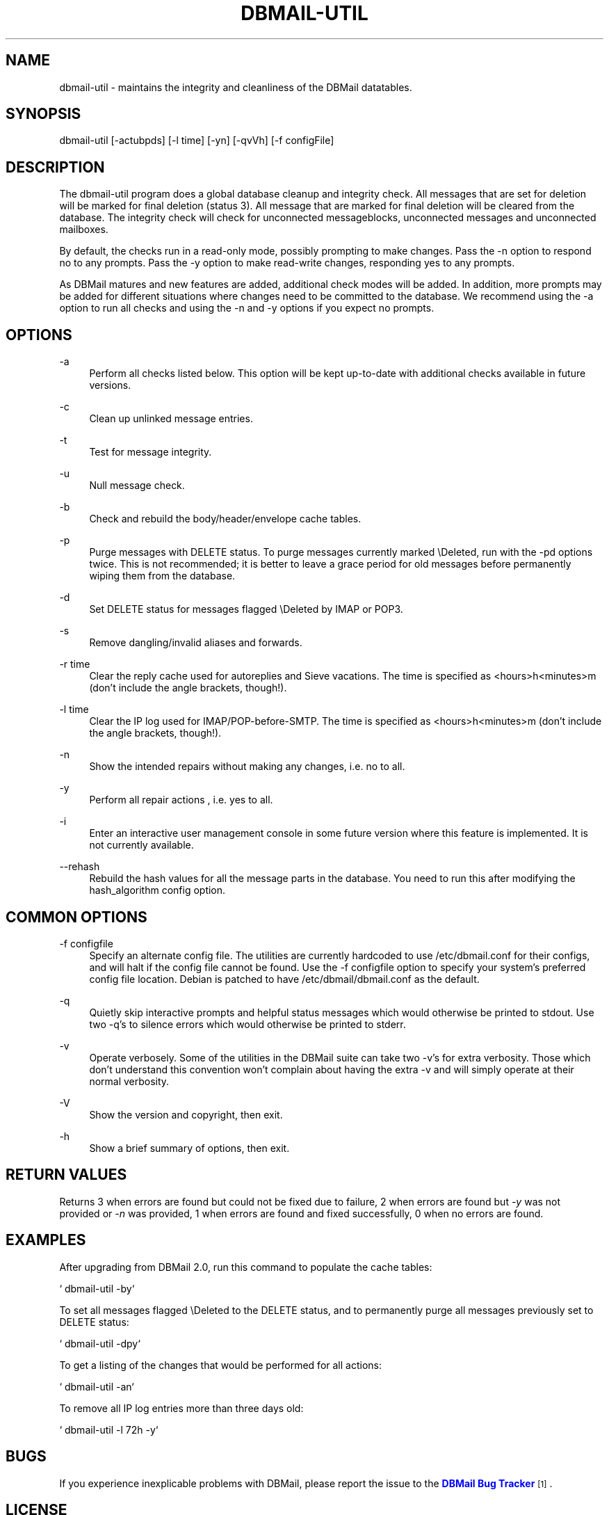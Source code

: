 '\" t
.\"     Title: dbmail-util
.\"    Author: [FIXME: author] [see http://docbook.sf.net/el/author]
.\" Generator: DocBook XSL Stylesheets v1.75.2 <http://docbook.sf.net/>
.\"      Date: 01/14/2011
.\"    Manual: \ \&
.\"    Source: \ \&
.\"  Language: English
.\"
.TH "DBMAIL\-UTIL" "8" "01/14/2011" "\ \&" "\ \&"
.\" -----------------------------------------------------------------
.\" * Define some portability stuff
.\" -----------------------------------------------------------------
.\" ~~~~~~~~~~~~~~~~~~~~~~~~~~~~~~~~~~~~~~~~~~~~~~~~~~~~~~~~~~~~~~~~~
.\" http://bugs.debian.org/507673
.\" http://lists.gnu.org/archive/html/groff/2009-02/msg00013.html
.\" ~~~~~~~~~~~~~~~~~~~~~~~~~~~~~~~~~~~~~~~~~~~~~~~~~~~~~~~~~~~~~~~~~
.ie \n(.g .ds Aq \(aq
.el       .ds Aq '
.\" -----------------------------------------------------------------
.\" * set default formatting
.\" -----------------------------------------------------------------
.\" disable hyphenation
.nh
.\" disable justification (adjust text to left margin only)
.ad l
.\" -----------------------------------------------------------------
.\" * MAIN CONTENT STARTS HERE *
.\" -----------------------------------------------------------------
.SH "NAME"
dbmail-util \- maintains the integrity and cleanliness of the DBMail datatables\&.
.SH "SYNOPSIS"
.sp
dbmail\-util [\-actubpds] [\-l time] [\-yn] [\-qvVh] [\-f configFile]
.SH "DESCRIPTION"
.sp
The dbmail\-util program does a global database cleanup and integrity check\&. All messages that are set for deletion will be marked for final deletion (status 3)\&. All message that are marked for final deletion will be cleared from the database\&. The integrity check will check for unconnected messageblocks, unconnected messages and unconnected mailboxes\&.
.sp
By default, the checks run in a read\-only mode, possibly prompting to make changes\&. Pass the \-n option to respond no to any prompts\&. Pass the \-y option to make read\-write changes, responding yes to any prompts\&.
.sp
As DBMail matures and new features are added, additional check modes will be added\&. In addition, more prompts may be added for different situations where changes need to be committed to the database\&. We recommend using the \-a option to run all checks and using the \-n and \-y options if you expect no prompts\&.
.SH "OPTIONS"
.PP
\-a
.RS 4
Perform all checks listed below\&. This option will be kept up\-to\-date with additional checks available in future versions\&.
.RE
.PP
\-c
.RS 4
Clean up unlinked message entries\&.
.RE
.PP
\-t
.RS 4
Test for message integrity\&.
.RE
.PP
\-u
.RS 4
Null message check\&.
.RE
.PP
\-b
.RS 4
Check and rebuild the body/header/envelope cache tables\&.
.RE
.PP
\-p
.RS 4
Purge messages with DELETE status\&. To purge messages currently marked \eDeleted, run with the \-pd options twice\&. This is not recommended; it is better to leave a grace period for old messages before permanently wiping them from the database\&.
.RE
.PP
\-d
.RS 4
Set DELETE status for messages flagged \eDeleted by IMAP or POP3\&.
.RE
.PP
\-s
.RS 4
Remove dangling/invalid aliases and forwards\&.
.RE
.PP
\-r time
.RS 4
Clear the reply cache used for autoreplies and Sieve vacations\&. The time is specified as <hours>h<minutes>m (don\(cqt include the angle brackets, though!)\&.
.RE
.PP
\-l time
.RS 4
Clear the IP log used for IMAP/POP\-before\-SMTP\&. The time is specified as <hours>h<minutes>m (don\(cqt include the angle brackets, though!)\&.
.RE
.PP
\-n
.RS 4
Show the intended repairs without making any changes, i\&.e\&. no to all\&.
.RE
.PP
\-y
.RS 4
Perform all repair actions , i\&.e\&. yes to all\&.
.RE
.PP
\-i
.RS 4
Enter an interactive user management console in some future version where this feature is implemented\&. It is not currently available\&.
.RE
.PP
\-\-rehash
.RS 4
Rebuild the hash values for all the message parts in the database\&. You need to run this after modifying the hash_algorithm config option\&.
.RE
.SH "COMMON OPTIONS"
.PP
\-f configfile
.RS 4
Specify an alternate config file\&. The utilities are currently hardcoded to use /etc/dbmail\&.conf for their configs, and will halt if the config file cannot be found\&. Use the \-f configfile option to specify your system\(cqs preferred config file location\&. Debian is patched to have /etc/dbmail/dbmail\&.conf as the default\&.
.RE
.PP
\-q
.RS 4
Quietly skip interactive prompts and helpful status messages which would otherwise be printed to stdout\&. Use two \-q\(cqs to silence errors which would otherwise be printed to stderr\&.
.RE
.PP
\-v
.RS 4
Operate verbosely\&. Some of the utilities in the DBMail suite can take two \-v\(cqs for extra verbosity\&. Those which don\(cqt understand this convention won\(cqt complain about having the extra \-v and will simply operate at their normal verbosity\&.
.RE
.PP
\-V
.RS 4
Show the version and copyright, then exit\&.
.RE
.PP
\-h
.RS 4
Show a brief summary of options, then exit\&.
.RE
.SH "RETURN VALUES"
.sp
Returns 3 when errors are found but could not be fixed due to failure, 2 when errors are found but \fI\-y\fR was not provided or \fI\-n\fR was provided, 1 when errors are found and fixed successfully, 0 when no errors are found\&.
.SH "EXAMPLES"
.sp
After upgrading from DBMail 2\&.0, run this command to populate the cache tables:
.sp
` dbmail\-util \-by`
.sp
To set all messages flagged \eDeleted to the DELETE status, and to permanently purge all messages previously set to DELETE status:
.sp
` dbmail\-util \-dpy`
.sp
To get a listing of the changes that would be performed for all actions:
.sp
` dbmail\-util \-an`
.sp
To remove all IP log entries more than three days old:
.sp
` dbmail\-util \-l 72h \-y`
.SH "BUGS"
.sp
If you experience inexplicable problems with DBMail, please report the issue to the \m[blue]\fBDBMail Bug Tracker\fR\m[]\&\s-2\u[1]\d\s+2\&.
.SH "LICENSE"
.sp
DBMail and its components are distributed under the terms of the GNU General Public License\&. Copyrights are held variously by the authors listed below\&.
.SH "AUTHOR(S)"
.sp
DBMail is a collaborative effort among the core developers listed below and the tremendous help of the testers, patchers and bug hunters listed in the AUTHORS and THANKS files found in the DBMail source distribution\&.
.sp
.if n \{\
.RS 4
.\}
.nf
Eelco van Beek      Aaron Stone            Paul J Stevens
Roel Rozendaal      Open Source Engineer   NFG Net Facilities Group BV
Ilja Booij          Palo Alto, CA USA      http://www\&.nfg\&.nl
IC&S                http://hydricacid\&.com
http://www\&.ic\-s\&.nl
.fi
.if n \{\
.RE
.\}
.SH "NOTES"
.IP " 1." 4
DBMail Bug Tracker
.RS 4
\%http://dbmail.org/mantis/
.RE

